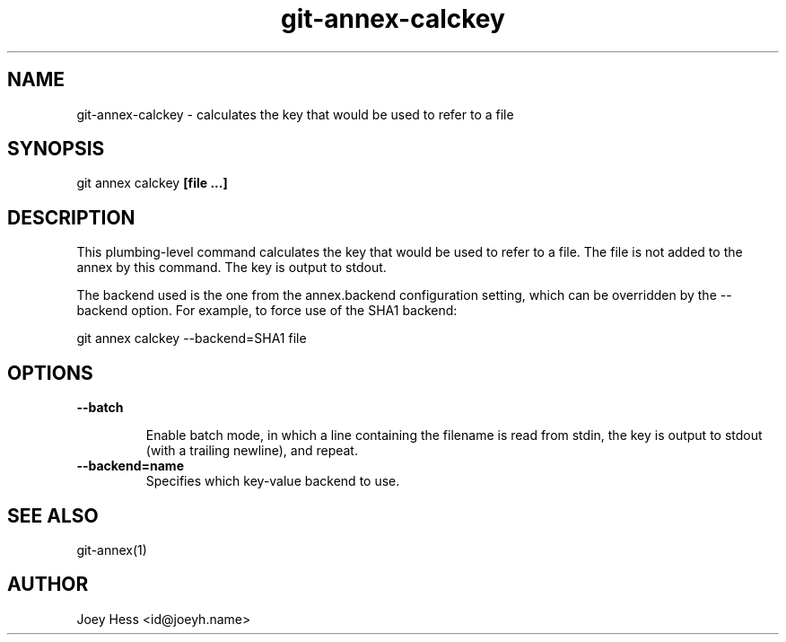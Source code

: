 .TH git-annex-calckey 1
.SH NAME
git-annex-calckey \- calculates the key that would be used to refer to a file
.PP
.SH SYNOPSIS
git annex calckey \fB[file ...]\fP
.PP
.SH DESCRIPTION
This plumbing\-level command calculates the key that would be used
to refer to a file. The file is not added to the annex by this command.
The key is output to stdout.
.PP
The backend used is the one from the annex.backend configuration
setting, which can be overridden by the \-\-backend option.
For example, to force use of the SHA1 backend:
.PP
 git annex calckey \-\-backend=SHA1 file
.PP
.SH OPTIONS
.IP "\fB\-\-batch\fP"
.IP
Enable batch mode, in which a line containing the filename is read from
stdin, the key is output to stdout (with a trailing newline), and repeat.
.IP
.IP "\fB\-\-backend=name\fP"
Specifies which key\-value backend to use.
.IP
.SH SEE ALSO
git-annex(1)
.PP
.SH AUTHOR
Joey Hess <id@joeyh.name>
.PP
.PP

